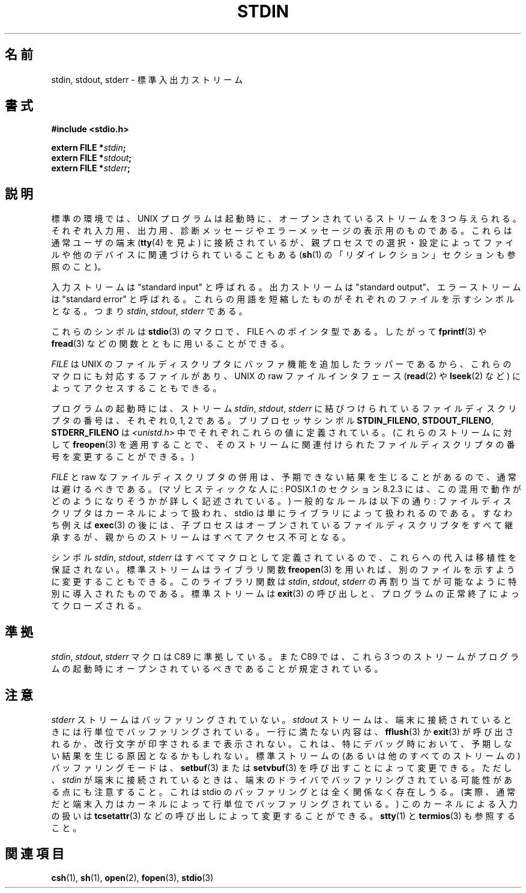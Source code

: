 .\" From dholland@burgundy.eecs.harvard.edu Tue Mar 24 18:08:15 1998
.\"
.\" This man page was written in 1998 by David A. Holland
.\" and placed in the Public Domain. Polished a bit by aeb.
.\" 2005-06-16 mtk, mentioned freopen()
.\"
.\" 2007-12-08, mtk, Converted from mdoc to man macros
.\"
.\" Japanese Version Copyright (c) 1998 NAKANO Takeo all rights reserved.
.\" Translated 1998-03-22, NAKANO Takeo <nakano@apm.seikei.ac.jp>
.\" Updated 2005-09-04, Akihiro MOTOKI <amotoki@dd.iij4u.or.jp>
.\"
.TH STDIN 3 2008-07-14 "Linux" "Linux Programmer's Manual"
.SH 名前
stdin, stdout, stderr \- 標準入出力ストリーム
.SH 書式
.nf
.B #include <stdio.h>

.BI "extern FILE *" stdin ;
.BI "extern FILE *" stdout ;
.BI "extern FILE *" stderr ;
.fi
.SH 説明
標準の環境では、 UNIX プログラムは起動時に、オープンされているストリー
ムを 3 つ与えられる。それぞれ入力用、出力用、診断メッセージやエラーメッ
セージの表示用のものである。これらは通常ユーザの端末
.RB ( tty (4)
を見よ) に接続されているが、親プロセスでの選択・設定によってファイル
や他のデバイスに関連づけられていることもある
.RB ( sh (1)
の「リダイレクション」セクションも参照のこと)。
.PP
入力ストリームは "standard input" と呼ばれる。出力ストリームは
"standard output"、エラーストリームは "standard error" と呼ばれる。
これらの用語を短縮したものがそれぞれのファイルを示すシンボルとなる。つ
まり
.IR stdin ,
.IR stdout ,
.I stderr
である。
.PP
これらのシンボルは
.BR stdio (3)
のマクロで、 FILE へのポインタ型である。したがって
.BR fprintf (3)
や
.BR fread (3)
などの関数とともに用いることができる。
.PP
.I FILE
は UNIX のファイルディスクリプタにバッファ機能を追加したラッパー
であるから、これらのマクロにも対応するファイルがあり、 UNIX の raw ファ
イルインタフェース
.RB ( read (2)
や
.BR lseek (2)
など) によってアクセスすることもできる。
.PP
プログラムの起動時には、
ストリーム
.IR stdin ,
.IR stdout ,
.I stderr
に結びつけられているファイルディスクリプタの番号は、
それぞれ 0, 1, 2 である。
プリプロセッサシンボル
.BR STDIN_FILENO ,
.BR STDOUT_FILENO ,
.B STDERR_FILENO
は
.I <unistd.h>
中でそれぞれこれらの値に定義されている。
(これらのストリームに対して
.BR freopen (3)
を適用することで、そのストリームに関連付けられたファイルディスクリプタ
の番号を変更することができる。)
.PP
.I FILE
と raw なファイルディスクリプタの併用は、予期できない結果を生じ
ることがあるので、通常は避けるべきである。 (マゾヒスティックな人に:
POSIX.1 のセクション 8.2.3 には、この混用で動作がどのようになりそう
かが詳しく記述されている。)
一般的なルールは以下の通り: ファイルディスクリプタはカーネルによって
扱われ、 stdio は単にライブラリによって扱われるのである。すなわち例えば
.BR exec (3)
の後には、子プロセスはオープンされているファイルディスクリプタ
をすべて継承するが、親からのストリームはすべてアクセス不可となる。
.PP
シンボル
.IR stdin ,
.IR stdout ,
.I stderr
はすべてマクロとして定義されているので、これらへの代入
は移植性を保証されない。標準ストリームはライブラリ関数
.BR freopen (3)
を用いれば、別のファイルを示すように変更することもできる。
このライブラリ関数は
.IR stdin ,
.IR stdout ,
.I stderr
の再割り当てが可能なように特別に導入されたものである。
標準ストリームは
.BR exit (3)
の呼び出しと、プログラムの正常終了によってクローズされる。
.SH 準拠
.IR stdin ,
.IR stdout ,
.I stderr
マクロは C89 に準拠している。
また C89 では、これら 3 つのストリームがプログラム
の起動時にオープンされているべきであることが規定されている。
.SH 注意
.I stderr
ストリームはバッファリングされていない。
.I stdout
ストリームは、端末に接続されているときには行単位でバッファリング
されている。一行に満たない内容は、
.BR fflush (3)
か
.BR exit (3)
が呼び出されるか、改行文字が印字されるまで表示されない。これは、
特にデバッグ時において、予期しない結果を生じる原因となるかもしれない。
標準ストリームの (あるいは他のすべてのストリームの)
バッファリングモードは、
.BR setbuf (3)
または
.BR setvbuf (3)
を呼び出すことによって変更できる。
ただし、
.I stdin
が端末に接続されているときは、端末のドライバでバッファリングされている
可能性がある点にも注意すること。これは stdio のバッファリングとは全く
関係なく存在しうる。 (実際、通常だと端末入力はカーネルによって行単位
でバッファリングされている。) このカーネルによる入力の扱いは
.BR tcsetattr (3)
などの呼び出しによって変更することができる。
.BR stty (1)
と
.BR termios (3)
も参照すること。
.SH 関連項目
.BR csh (1),
.BR sh (1),
.BR open (2),
.BR fopen (3),
.BR stdio (3)

